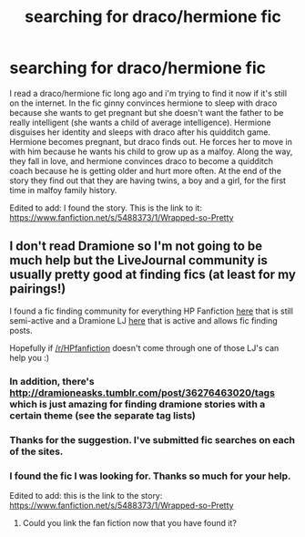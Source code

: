 #+TITLE: searching for draco/hermione fic

* searching for draco/hermione fic
:PROPERTIES:
:Author: elemeno82002
:Score: 0
:DateUnix: 1440719958.0
:DateShort: 2015-Aug-28
:FlairText: Request
:END:
I read a draco/hermione fic long ago and i'm trying to find it now if it's still on the internet. In the fic ginny convinces hermione to sleep with draco because she wants to get pregnant but she doesn't want the father to be really intelligent (she wants a child of average intelligence). Hermione disguises her identity and sleeps with draco after his quidditch game. Hermione becomes pregnant, but draco finds out. He forces her to move in with him because he wants his child to grow up as a malfoy. Along the way, they fall in love, and hermione convinces draco to become a quidditch coach because he is getting older and hurt more often. At the end of the story they find out that they are having twins, a boy and a girl, for the first time in malfoy family history.

Edited to add: I found the story. This is the link to it: [[https://www.fanfiction.net/s/5488373/1/Wrapped-so-Pretty]]


** I don't read Dramione so I'm not going to be much help but the LiveJournal community is usually pretty good at finding fics (at least for my pairings!)

I found a fic finding community for everything HP Fanfiction [[http://hp-ficsearch.livejournal.com/][here]] that is still semi-active and a Dramione LJ [[http://dramione.livejournal.com/][here]] that is active and allows fic finding posts.

Hopefully if [[/r/HPfanfiction]] doesn't come through one of those LJ's can help you :)
:PROPERTIES:
:Author: Korsola
:Score: 3
:DateUnix: 1440729815.0
:DateShort: 2015-Aug-28
:END:

*** In addition, there's [[http://dramioneasks.tumblr.com/post/36276463020/tags]] which is just amazing for finding dramione stories with a certain theme (see the separate tag lists)
:PROPERTIES:
:Author: Riversz
:Score: 3
:DateUnix: 1440765731.0
:DateShort: 2015-Aug-28
:END:


*** Thanks for the suggestion. I've submitted fic searches on each of the sites.
:PROPERTIES:
:Author: elemeno82002
:Score: 1
:DateUnix: 1440733199.0
:DateShort: 2015-Aug-28
:END:


*** I found the fic I was looking for. Thanks so much for your help.

Edited to add: this is the link to the story: [[https://www.fanfiction.net/s/5488373/1/Wrapped-so-Pretty]]
:PROPERTIES:
:Author: elemeno82002
:Score: 1
:DateUnix: 1440795297.0
:DateShort: 2015-Aug-29
:END:

**** Could you link the fan fiction now that you have found it?
:PROPERTIES:
:Author: chemcarls
:Score: 2
:DateUnix: 1440834021.0
:DateShort: 2015-Aug-29
:END:
